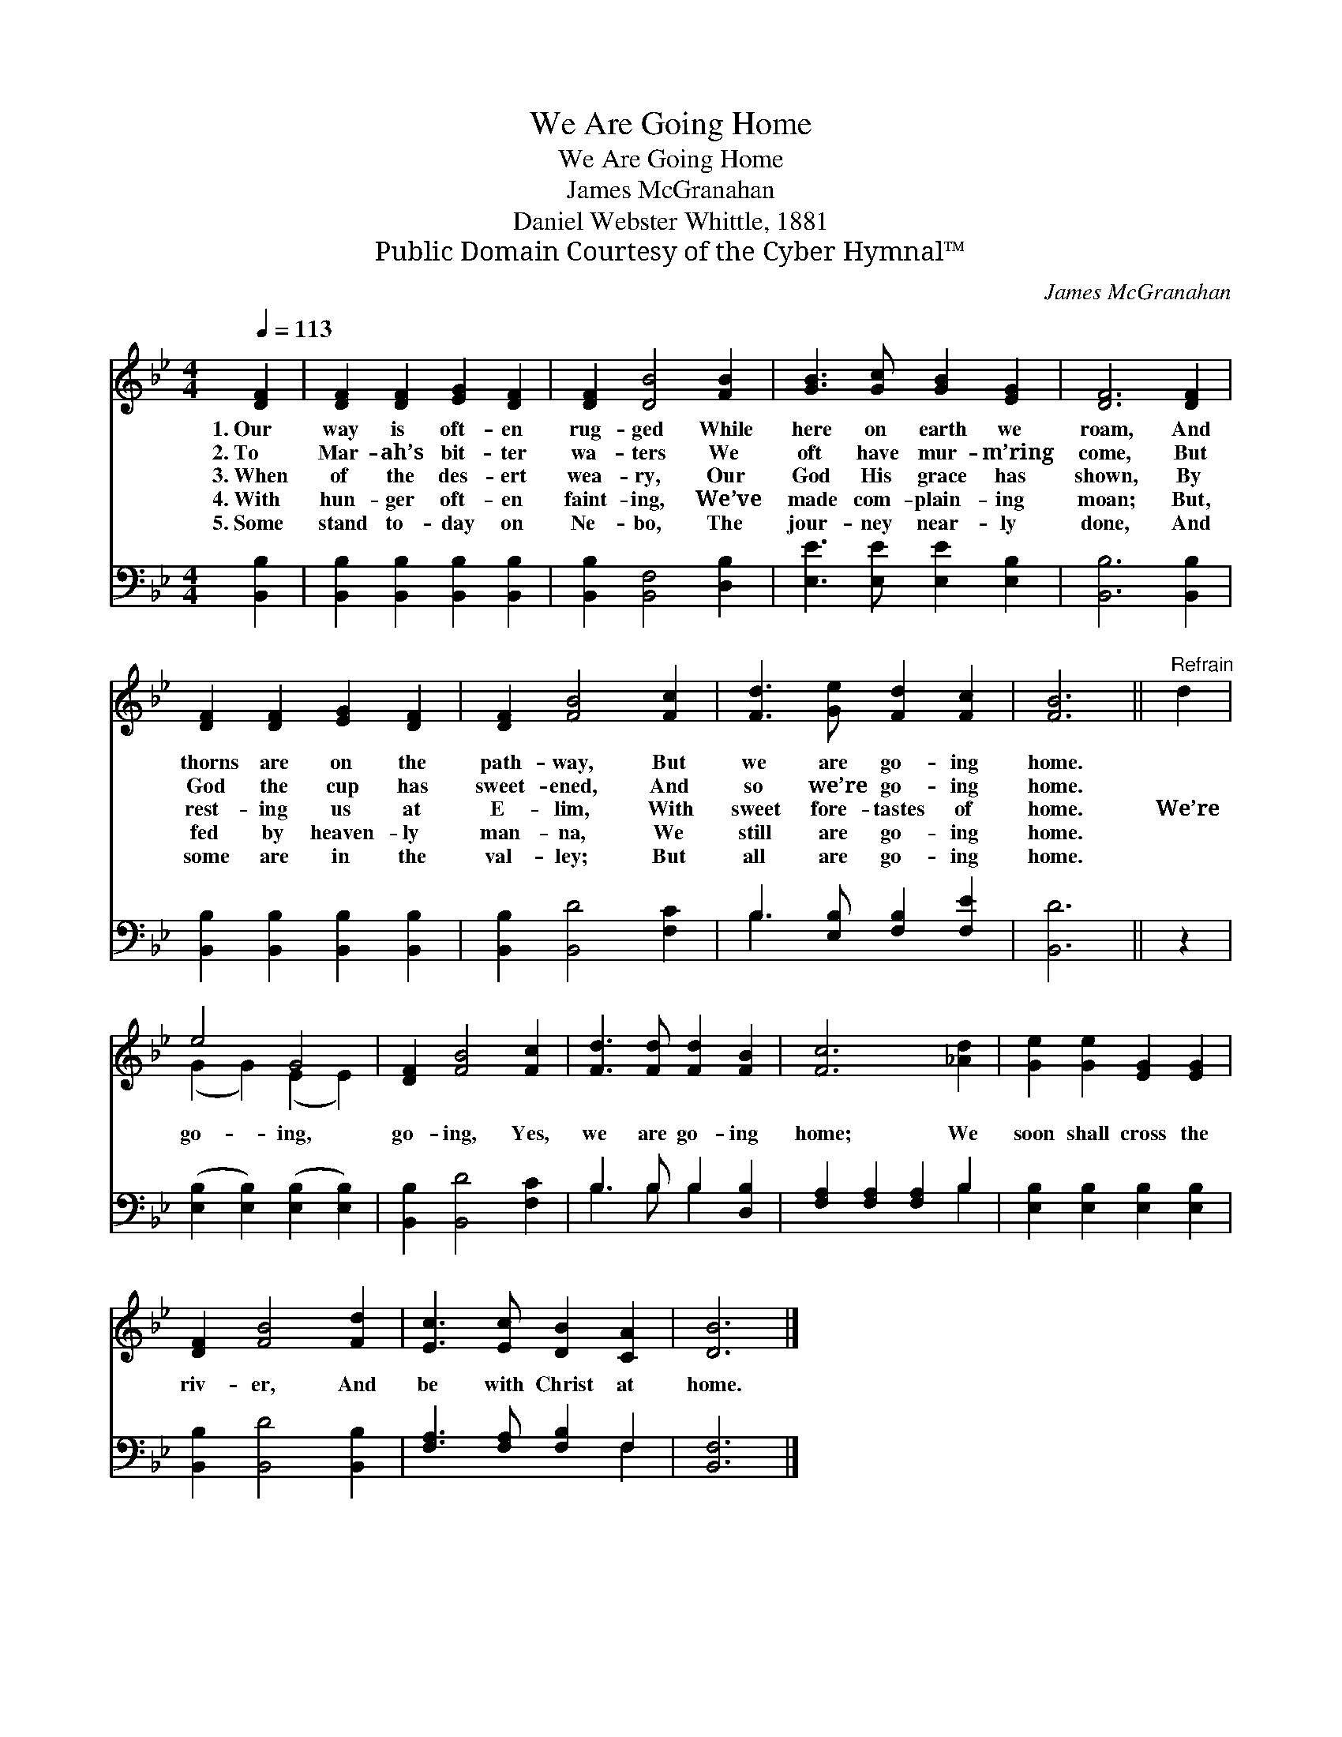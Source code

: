 X:1
T:We Are Going Home
T:We Are Going Home
T:James McGranahan
T:Daniel Webster Whittle, 1881
T:Public Domain Courtesy of the Cyber Hymnal™
C:James McGranahan
Z:Public Domain
Z:Courtesy of the Cyber Hymnal™
%%score ( 1 2 ) ( 3 4 )
L:1/8
Q:1/4=113
M:4/4
K:Bb
V:1 treble 
V:2 treble 
V:3 bass 
V:4 bass 
V:1
 [DF]2 | [DF]2 [DF]2 [EG]2 [DF]2 | [DF]2 [DB]4 [FB]2 | [GB]3 [Gc] [GB]2 [EG]2 | [DF]6 [DF]2 | %5
w: 1.~Our|way is oft- en|rug- ged While|here on earth we|roam, And|
w: 2.~To|Mar- ah’s bit- ter|wa- ters We|oft have mur- m’ring|come, But|
w: 3.~When|of the des- ert|wea- ry, Our|God His grace has|shown, By|
w: 4.~With|hun- ger oft- en|faint- ing, We’ve|made com- plain- ing|moan; But,|
w: 5.~Some|stand to- day on|Ne- bo, The|jour- ney near- ly|done, And|
 [DF]2 [DF]2 [EG]2 [DF]2 | [DF]2 [FB]4 [Fc]2 | [Fd]3 [Ge] [Fd]2 [Fc]2 | [FB]6 ||"^Refrain" d2 | %10
w: thorns are on the|path- way, But|we are go- ing|home.||
w: God the cup has|sweet- ened, And|so we’re go- ing|home.||
w: rest- ing us at|E- lim, With|sweet fore- tastes of|home.|We’re|
w: fed by heaven- ly|man- na, We|still are go- ing|home.||
w: some are in the|val- ley; But|all are go- ing|home.||
 e4 G4 | [DF]2 [FB]4 [Fc]2 | [Fd]3 [Fd] [Fd]2 [FB]2 | [Fc]6 [_Ad]2 | [Ge]2 [Ge]2 [EG]2 [EG]2 | %15
w: |||||
w: |||||
w: go- ing,|go- ing, Yes,|we are go- ing|home; We|soon shall cross the|
w: |||||
w: |||||
 [DF]2 [FB]4 [Fd]2 | [Ec]3 [Ec] [DB]2 [CA]2 | [DB]6 |] %18
w: |||
w: |||
w: riv- er, And|be with Christ at|home.|
w: |||
w: |||
V:2
 x2 | x8 | x8 | x8 | x8 | x8 | x8 | x8 | x6 || x2 | (G2 G2) (E2 E2) | x8 | x8 | x8 | x8 | x8 | x8 | %17
 x6 |] %18
V:3
 [B,,B,]2 | [B,,B,]2 [B,,B,]2 [B,,B,]2 [B,,B,]2 | [B,,B,]2 [B,,F,]4 [D,B,]2 | %3
 [E,E]3 [E,E] [E,E]2 [E,B,]2 | [B,,B,]6 [B,,B,]2 | [B,,B,]2 [B,,B,]2 [B,,B,]2 [B,,B,]2 | %6
 [B,,B,]2 [B,,D]4 [F,C]2 | B,3 [E,B,] [F,B,]2 [F,E]2 | [B,,D]6 || z2 | %10
 ([E,B,]2 [E,B,]2) ([E,B,]2 [E,B,]2) | [B,,B,]2 [B,,D]4 [F,C]2 | B,3 B, B,2 [D,B,]2 | %13
 [F,A,]2 [F,A,]2 [F,A,]2 B,2 | [E,B,]2 [E,B,]2 [E,B,]2 [E,B,]2 | [B,,B,]2 [B,,D]4 [B,,B,]2 | %16
 [F,A,]3 [F,A,] [F,B,]2 F,2 | [B,,F,]6 |] %18
V:4
 x2 | x8 | x8 | x8 | x8 | x8 | x8 | B,3 x5 | x6 || x2 | x8 | x8 | B,3 B, B,2 x2 | x6 B,2 | x8 | %15
 x8 | x6 F,2 | x6 |] %18

